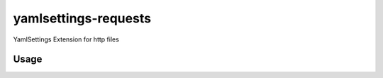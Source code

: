 yamlsettings-requests
---------------------

YamlSettings Extension for http files

.. image:: https://travis-ci.org/KyleJamesWalker/yamlsettings-requests.svg?branch=master
    :target: https://travis-ci.org/KyleJamesWalker/yamlsettings-requests

.. image:: https://codecov.io/gh/KyleJamesWalker/yamlsettings-requests/branch/master/graph/badge.svg
  :target: https://codecov.io/gh/KyleJamesWalker/yamlsettings-requests

Usage
=====

.. code-block:: python
 import yamlsetttings

 config = yamlsettings.load('https://www.example.com/config.yaml')
